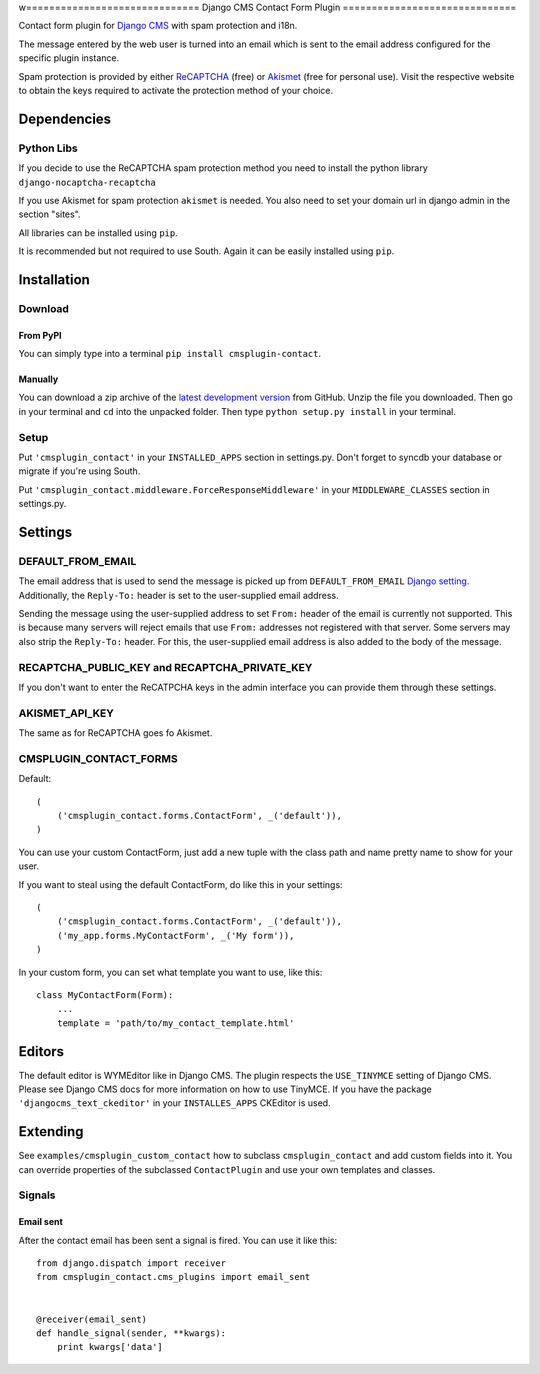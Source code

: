 w==============================
Django CMS Contact Form Plugin
==============================

Contact form plugin for `Django CMS <http://www.django-cms.org/>`_ with spam protection and i18n.

The message entered by the web user is turned into an email which is sent to the email address
configured for the specific plugin instance.

Spam protection is provided by either `ReCAPTCHA <http://www.google.com/recaptcha>`_ (free) or
`Akismet <http://akismet.com/>`_ (free for personal use).
Visit the respective website to obtain the keys required to activate the protection method of your
choice.

Dependencies
============

Python Libs
-----------

If you decide to use the ReCAPTCHA spam protection method you need to install the python library ``django-nocaptcha-recaptcha``

If you use Akismet for spam protection ``akismet`` is needed. You also need to set your domain url in django admin in the section "sites".

All libraries can be installed using ``pip``.

It is recommended but not required to use South. Again it can be easily installed using ``pip``.

Installation
============

Download
--------

From PyPI
'''''''''

You can simply type into a terminal ``pip install cmsplugin-contact``.

Manually
''''''''

You can download a zip archive of the `latest development version 
<https://github.com/maccesch/cmsplugin-contact/archive/master.zip>`_ from GitHub. 
Unzip the file you downloaded. Then go in your terminal and ``cd`` into the unpacked folder. Then type ``python setup.py install`` in your terminal.

Setup
-----

Put ``'cmsplugin_contact'`` in your ``INSTALLED_APPS`` section in settings.py. Don't forget to syncdb your database or migrate if you're using South.

Put ``'cmsplugin_contact.middleware.ForceResponseMiddleware'`` in your ``MIDDLEWARE_CLASSES`` section in settings.py.


Settings
========

DEFAULT_FROM_EMAIL
------------------

The email address that is used to send the message is picked up from ``DEFAULT_FROM_EMAIL``
`Django setting <https://docs.djangoproject.com/en/dev/ref/settings/#default-from-email>`_.
Additionally, the ``Reply-To:`` header is set to the user-supplied email address.

Sending the message using the user-supplied address to set ``From:`` header of the email is
currently not supported.
This is because many servers will reject emails that use ``From:`` addresses not registered with
that server.
Some servers may also strip the ``Reply-To:`` header. For this, the user-supplied email address
is also added to the body of the message.

.. Note:
.. The info about Reply-To: header is unrelated to the DEFAULT_FROM_EMAIL setting.
.. At some point it should be moved in a more suitable place in the documentation.


RECAPTCHA_PUBLIC_KEY and RECAPTCHA_PRIVATE_KEY
----------------------------------------------

If you don't want to enter the ReCATPCHA keys in the admin interface you can provide them through these settings.

AKISMET_API_KEY
---------------

The same as for ReCAPTCHA goes fo Akismet.

CMSPLUGIN_CONTACT_FORMS
-----------------------

Default::

    (
        ('cmsplugin_contact.forms.ContactForm', _('default')),
    )

You can use your custom ContactForm, just add a new tuple with the class path and name pretty name to show for your user.

If you want to steal using the default ContactForm, do like this in your settings::

    (
        ('cmsplugin_contact.forms.ContactForm', _('default')),
        ('my_app.forms.MyContactForm', _('My form')),
    )

In your custom form, you can set what template you want to use, like this::

    class MyContactForm(Form):
        ...
        template = 'path/to/my_contact_template.html'

Editors
=======

The default editor is WYMEditor like in Django CMS.
The plugin respects the ``USE_TINYMCE`` setting of Django CMS. Please see Django CMS docs for more information on how to use TinyMCE.
If you have the package ``'djangocms_text_ckeditor'`` in your ``INSTALLES_APPS`` CKEditor is used.


Extending
=========

See ``examples/cmsplugin_custom_contact`` how to subclass
``cmsplugin_contact`` and add custom fields into it. You can override
properties of the subclassed ``ContactPlugin`` and use your own templates
and classes.

Signals
-------

Email sent
''''''''''

After the contact email has been sent a signal is fired. You can use it like
this::

    from django.dispatch import receiver
    from cmsplugin_contact.cms_plugins import email_sent


    @receiver(email_sent)
    def handle_signal(sender, **kwargs):
        print kwargs['data']
